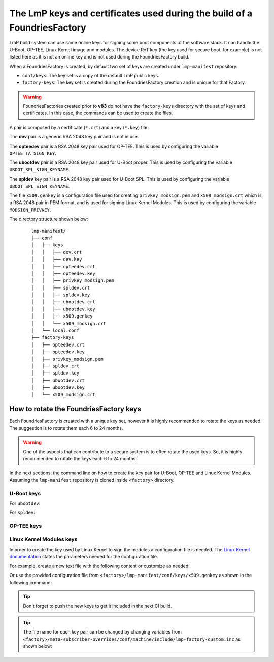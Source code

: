 .. _ref-factory-keys:

The LmP keys and certificates used during the build of a FoundriesFactory
=========================================================================

LmP build system can use some online keys for signing some boot components of
the software stack. It can handle the U-Boot, OP-TEE, Linux Kernel image and
modules. The device RoT key (the key used for secure boot, for example) is not
listed here as it is not an online key and is not used during the
FoundriesFactory build.

When a FoundriesFactory is created, by default two set of keys are created under
``lmp-manifest`` repository:

* ``conf/keys``: The key set is a copy of the default LmP public keys.
* ``factory-keys``: The key set is created during the FoundriesFactory creation
  and is unique for that Factory.

.. warning::

        FoundriesFactories created prior to **v83** do not have the ``factory-keys``
        directory with the set of keys and certificates. In this case, the commands
        can be used to create the files.

A pair is composed by a certificate (``*.crt``) and a key (``*.key``) file.

The **dev** pair is a generic RSA 2048 key pair and is not in use.

The **opteedev** pair is a RSA 2048 key pair used for OP-TEE. This is used by
configuring the variable ``OPTEE_TA_SIGN_KEY``.

The **ubootdev** pair is a RSA 2048 key pair used for U-Boot proper. This is used by
configuring the variable ``UBOOT_SPL_SIGN_KEYNAME``.

The **spldev** key pair is a RSA 2048 key pair used for U-Boot SPL. This is
used by configuring the variable ``UBOOT_SPL_SIGN_KEYNAME``.

The file ``x509.genkey`` is a configuration file used for creating
``privkey_modsign.pem`` and ``x509_modsign.crt`` which is a RSA 2048 pair in PEM
format, and is used for signing Linux Kernel Modules. This is used by
configuring the variable ``MODSIGN_PRIVKEY``.

The directory structure shown below:

   .. parsed-literal::
        lmp-manifest/
        ├── conf
        │   ├── keys
        │   │   ├── dev.crt
        │   │   ├── dev.key
        │   │   ├── opteedev.crt
        │   │   ├── opteedev.key
        │   │   ├── privkey_modsign.pem
        │   │   ├── spldev.crt
        │   │   ├── spldev.key
        │   │   ├── ubootdev.crt
        │   │   ├── ubootdev.key
        │   │   ├── x509.genkey
        │   │   └── x509_modsign.crt
        │   └── local.conf
        ├── factory-keys
        │   ├── opteedev.crt
        │   ├── opteedev.key
        │   ├── privkey_modsign.pem
        │   ├── spldev.crt
        │   ├── spldev.key
        │   ├── ubootdev.crt
        │   ├── ubootdev.key
        │   └── x509_modsign.crt

How to rotate the FoundriesFactory keys
---------------------------------------

Each FoundriesFactory is created with a unique key set, however it is highly
recommended to rotate the keys as needed. The suggestion is to rotate them each
6 to 24 months.

.. warning::
  One of the aspects that can contribute to a secure system is to often rotate
  the used keys. So, it is highly recommended to rotate the keys each 6 to 24
  months.

In the next sections, the command line on how to create the key pair for U-Boot,
OP-TEE and Linux Kernel Modules. Assuming the ``lmp-manifest`` repository is
cloned inside ``<factory>`` directory.

U-Boot keys
"""""""""""

For ``ubootdev``:

.. prompt:: bash host:~$

    cd <factory>/lmp-manifest/factory-keys
    openssl genpkey -algorithm RSA -out ubootdev.key \
            -pkeyopt rsa_keygen_bits:2048 \
            -pkeyopt rsa_keygen_pubexp:65537
    openssl req -batch -new -x509 -key ubootdev.key -out ubootdev.crt

For ``spldev``:

.. prompt:: bash host:~$

    cd <factory>/lmp-manifest/factory-keys
    openssl genpkey -algorithm RSA -out spldev.key \
           -pkeyopt rsa_keygen_bits:2048 \
           -pkeyopt rsa_keygen_pubexp:65537
    openssl req -batch -new -x509 -key spldev.key -out spldev.crt


OP-TEE keys
"""""""""""

.. prompt:: bash host:~$

    cd <factory>/lmp-manifest/factory-keys
    openssl genpkey -algorithm RSA -out opteedev.key \
            -pkeyopt rsa_keygen_bits:2048 \
            -pkeyopt rsa_keygen_pubexp:65537
    openssl req -batch -new -x509 -key opteedev.key -out opteedev.crt

Linux Kernel Modules keys
"""""""""""""""""""""""""

In order to create the key used by Linux Kernel to sign the modules a
configuration file is needed. The `Linux Kernel documentation`_ states
the parameters needed for the configuration file.

For example, create a new text file with the following content or customize as
needed:

.. prompt::

        [ req ]
        default_bits = 4096
        distinguished_name = req_distinguished_name
        prompt = no
        string_mask = utf8only
        x509_extensions = myexts

        [ req_distinguished_name ]
        #O = Unspecified company
        CN = Default insecure development key
        #emailAddress = unspecified.user@unspecified.company

        [ myexts ]
        basicConstraints=critical,CA:FALSE
        keyUsage=digitalSignature
        subjectKeyIdentifier=hash
        authorityKeyIdentifier=keyid

Or use the provided configuration file from
``<factory>/lmp-manifest/conf/keys/x509.genkey``
as shown in the following command:

.. prompt:: bash host:~$

    cd <factory>/lmp-manifest/factory-keys
    openssl req -new -nodes -utf8 -sha256 -days 36500 -batch -x509 \
            -config ../conf/keys/x509.genkey -outform PEM \
            -out x509_modsign.crt \
            -keyout privkey_modsign.pem

.. tip::
        Don't forget to push the new keys to get it included in the next CI
        build.

.. tip::
  The file name for each key pair can be changed by changing variables from
  ``<factory>/meta-subscriber-overrides/conf/machine/include/lmp-factory-custom.inc``
  as shown below:

  .. prompt::

     #filename for the key/certificate for kernel modules
     MODSIGN_PRIVKEY ?= "${MODSIGN_KEY_DIR}/privkey_modsign.pem"
     MODSIGN_X509 ?= "${MODSIGN_KEY_DIR}/x509_modsign.crt"

     #filename for U-Boot key/certificate
     UBOOT_SIGN_KEYNAME ?= "ubootdev"

.. _Linux Kernel documentation: https://www.kernel.org/doc/html/v5.0/admin-guide/module-signing.html
